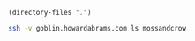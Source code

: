 #+BEGIN_SRC emacs-lisp
(directory-files ".")

#+END_SRC


#+BEGIN_SRC sh :results verbatim :exports both
  ssh -v goblin.howardabrams.com ls mossandcrow
#+END_SRC

#+RESULTS:

